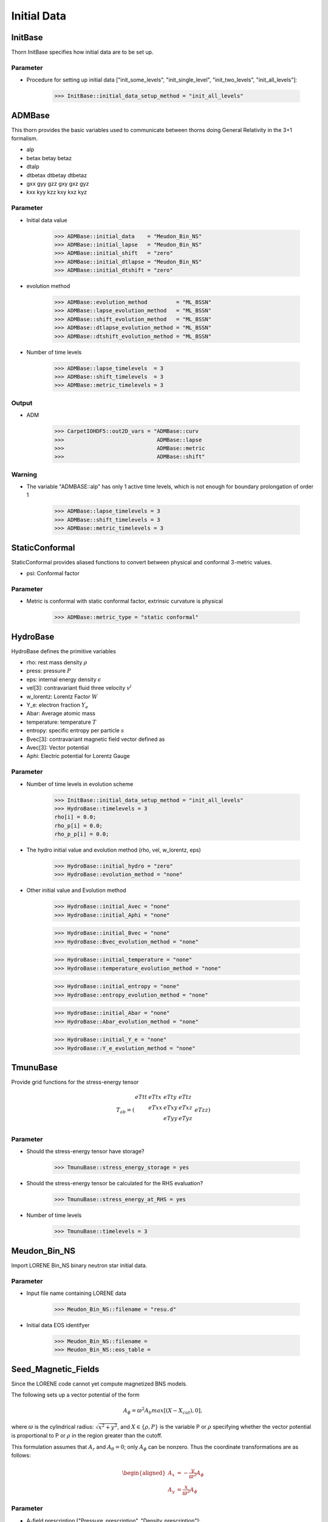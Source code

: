 Initial Data
=============
InitBase
----------
Thorn InitBase specifies how initial data are to be set up.

Parameter
^^^^^^^^^^^
* Procedure for setting up initial data ["init_some_levels", "init_single_level", "init_two_levels", "init_all_levels"]:

    >>> InitBase::initial_data_setup_method = "init_all_levels"


ADMBase
--------
This thorn provides the basic variables used to communicate between thorns doing General Relativity in the 3+1 formalism.

* alp
* betax betay betaz
* dtalp
* dtbetax dtbetay dtbetaz
* gxx gyy gzz gxy gxz gyz
* kxx kyy kzz kxy kxz kyz

.. digraph:: foo

    "ADMBase" -> "CartGrid3D";

Parameter
^^^^^^^^^^
* Initial data value

    >>> ADMBase::initial_data    = "Meudon_Bin_NS"
    >>> ADMBase::initial_lapse   = "Meudon_Bin_NS"
    >>> ADMBase::initial_shift   = "zero"
    >>> ADMBase::initial_dtlapse = "Meudon_Bin_NS"
    >>> ADMBase::initial_dtshift = "zero"

* evolution method

    >>> ADMBase::evolution_method         = "ML_BSSN"
    >>> ADMBase::lapse_evolution_method   = "ML_BSSN"
    >>> ADMBase::shift_evolution_method   = "ML_BSSN"
    >>> ADMBase::dtlapse_evolution_method = "ML_BSSN"
    >>> ADMBase::dtshift_evolution_method = "ML_BSSN"

* Number of time levels

    >>> ADMBase::lapse_timelevels  = 3
    >>> ADMBase::shift_timelevels  = 3
    >>> ADMBase::metric_timelevels = 3

Output
^^^^^^^
* ADM

    >>> CarpetIOHDF5::out2D_vars = "ADMBase::curv
    >>>                             ADMBase::lapse
    >>>                             ADMBase::metric
    >>>                             ADMBase::shift"

Warning
^^^^^^^^
* The variable "ADMBASE::alp" has only 1 active time levels, which is not enough for boundary prolongation of order 1

    >>> ADMBase::lapse_timelevels = 3
    >>> ADMBase::shift_timelevels = 3
    >>> ADMBase::metric_timelevels = 3


StaticConformal
----------------
StaticConformal provides aliased functions to convert between physical and conformal 3-metric values.

* psi: Conformal factor

.. digraph:: foo

    "StaticConformal" -> "CartGrid3D";

Parameter
^^^^^^^^^^
* Metric is conformal with static conformal factor, extrinsic curvature is physical

    >>> ADMBase::metric_type = "static conformal"


HydroBase
----------
HydroBase defines the primitive variables

* rho: rest mass density :math:`\rho`
* press: pressure :math:`P`
* eps: internal energy density :math:`\epsilon`
* vel[3]: contravariant fluid three velocity :math:`v^{i}`
* w_lorentz: Lorentz Factor :math:`W`
* Y_e: electron fraction :math:`Y_e`
* Abar: Average atomic mass
* temperature: temperature :math:`T`
* entropy: specific entropy per particle :math:`s`
* Bvec[3]: contravariant magnetic field vector defined as
* Avec[3]: Vector potential
* Aphi: Electric potential for Lorentz Gauge

.. digraph:: foo

    "HydroBase" -> "InitBase";
    "HydroBase" -> "IOUtil";

Parameter
^^^^^^^^^^
* Number of time levels in evolution scheme

    >>> InitBase::initial_data_setup_method = "init_all_levels" 
    >>> HydroBase::timelevels = 3
    rho[i] = 0.0;
    rho_p[i] = 0.0;
    rho_p_p[i] = 0.0;

* The hydro initial value and evolution method (rho, vel, w_lorentz, eps)

    >>> HydroBase::initial_hydro = "zero"
    >>> HydroBase::evolution_method = "none"

* Other initial value and Evolution method

    >>> HydroBase::initial_Avec = "none"
    >>> HydroBase::initial_Aphi = "none"

    >>> HydroBase::initial_Bvec = "none"
    >>> HydroBase::Bvec_evolution_method = "none"

    >>> HydroBase::initial_temperature = "none"
    >>> HydroBase::temperature_evolution_method = "none"

    >>> HydroBase::initial_entropy = "none"
    >>> HydroBase::entropy_evolution_method = "none"

    >>> HydroBase::initial_Abar = "none"
    >>> HydroBase::Abar_evolution_method = "none"

    >>> HydroBase::initial_Y_e = "none"
    >>> HydroBase::Y_e_evolution_method = "none"


TmunuBase
----------
Provide grid functions for the stress-energy tensor

.. math::

    T_{a b} = \left(\begin{array}{llll}eTtt & eTtx & eTty & eTtz \\  & eTxx & eTxy & eTxz \\ & & eTyy & eTyz \\ &&& eTzz \end{array}\right)


.. digraph:: foo

    "TmunuBase" -> "ADMBase";
    "TmunuBase" -> "StaticConformal";
    "TmunuBase" -> "ADMCoupling";

Parameter
^^^^^^^^^^
* Should the stress-energy tensor have storage?

    >>> TmunuBase::stress_energy_storage = yes

* Should the stress-energy tensor be calculated for the RHS evaluation?

    >>> TmunuBase::stress_energy_at_RHS = yes

* Number of time levels

    >>> TmunuBase::timelevels = 3

Meudon_Bin_NS
--------------
Import LORENE Bin_NS binary neutron star initial data.

Parameter
^^^^^^^^^^
* Input file name containing LORENE data

    >>> Meudon_Bin_NS::filename = "resu.d"

* Initial data EOS identifyer

    >>> Meudon_Bin_NS::filename = 
    >>> Meudon_Bin_NS::eos_table = 


Seed_Magnetic_Fields
---------------------
Since the LORENE code cannot yet compute magnetized BNS models.

The following sets up a vector potential of the form

.. math::
    
    A_\phi = \varpi^2 A_b max[(X-X_{cut}), 0],

where :math:`\varpi` is the cylindrical radius: :math:`\sqrt{x^2+y^2}`, and :math:`X \in \{\rho, P\}` is the variable P or :math:`\rho` specifying whether the vector potential is proportional to P or :math:`\rho` in the region greater than the cutoff. 

This formulation assumes that :math:`A_r` and :math:`A_\theta = 0`; only :math:`A_\phi` can be nonzero. Thus the coordinate transformations are as follows:

.. math::

    \begin{aligned}
    A_x &= - \frac{y}{\varpi^2} A_\phi \\
    A_y &= \frac{x}{\varpi^2} A_\phi
    \end{aligned}

.. digraph:: foo

    "seed_magnetic_fields" -> "CartGrid3D"
    "seed_magnetic_fields" -> "ADMBase";
    "seed_magnetic_fields" -> "HydroBase";

Parameter
^^^^^^^^^^
* A-field prescription ["Pressure_prescription", "Density_prescription"]:

    >>> Seed_Magnetic_Fields::Afield_type = "Pressure_prescription"

* Multiply :math:`A_\phi` by :math:`\varpi^2`?

    >>> Seed_Magnetic_Fields::enable_varpi_squared_multiplication = "yes"

* Magnetic field strength parameter.

    >>> Seed_Magnetic_Fields::A_b = 1e-3

* Cutoff pressure, below which vector potential is set to zero. Typically set to 4% of the maximum initial pressure.

    >>> Seed_Magnetic_Fields::P_cut = 1e-5

* Magnetic field strength pressure exponent :math:`A_\phi = \varpi^2 A_b max[(P - P_{cut})^{n_s}, 0]`.

    >>> Seed_Magnetic_Fields::n_s = 1

* Cutoff density, below which vector potential is set to zero. Typically set to 20% of the maximum initial density.

    >>> Seed_Magnetic_Fields::rho_cut = 0.2 # If max density = 1.0

* Define A fields on an IllinoisGRMHD staggered grid?

    >>> Seed_Magnetic_Fields::enable_IllinoisGRMHD_staggered_A_fields = "yes"


Seed_Magnetic_Fields_BNS
-------------------------
Thorn `Seed_Magnetic_Fields` set seeds magnetic fields within a single star. This thorn simply extends the capability to two stars, centered at :math:`(x_{1},0,0)` and :math:`(x_{2},0,0)` (LORENE sets up the neutron stars along the x-axis by default).

.. math::
    
    A_\phi = \varpi^2 A_b max[(P-P_{cut})^{n_s}, 0],

.. digraph:: foo

    "Seed_Magnetic_Fields_BNS" -> "CartGrid3D"
    "Seed_Magnetic_Fields_BNS" -> "ADMBase";
    "Seed_Magnetic_Fields_BNS" -> "HydroBase";

Parameter
^^^^^^^^^^
* Magnetic field strength parameter.

    >>> Seed_Magnetic_Fields_BNS::A_b = 1e-3

* Cutoff pressure, below which vector potential is set to zero. Typically set to 4% of the maximum initial pressure.

    >>> Seed_Magnetic_Fields_BNS::P_cut = 1e-5

* Magnetic field strength pressure exponent.

    >>> Seed_Magnetic_Fields_BNS::n_s = 1

* Define A fields on an IllinoisGRMHD staggered grid?

    >>> Seed_Magnetic_Fields_BNS::enable_IllinoisGRMHD_staggered_A_fields = "no"

* Which field structure to use ["poloidal_A_interior", "dipolar_A_everywhere"]:

    >>> Seed_Magnetic_Fields_BNS::enable_IllinoisGRMHD_staggered_A_fields = "yes" # This requires a staggered grid
    >>> Seed_Magnetic_Fields_BNS::A_field_type = "poloidal_A_interior" # interior to the star
    >>> Seed_Magnetic_Fields_BNS::x_c1 = -15.2 # x coordinate of NS1 center
    >>> Seed_Magnetic_Fields_BNS::x_c2 = 15.2 # x coordinate of NS2 center
    >>> Seed_Magnetic_Fields_BNS::r_NS1 = 13.5 # Radius of NS1. Does not have to be perfect, but must not overlap other star.
    >>> Seed_Magnetic_Fields_BNS::r_NS2 = 13.5 # Radius of NS2

    .. math::

        A_\phi = \varpi^2 A_b max[(P-P_{cut})^{n_s}, 0]

    >>> Seed_Magnetic_Fields_BNS::enable_IllinoisGRMHD_staggered_A_fields = "yes" # This requires a staggered grid
    >>> Seed_Magnetic_Fields_BNS::A_field_type = "dipolar_A_everywhere"
    >>> Seed_Magnetic_Fields_BNS::x_c1 = -15.2 # x coordinate of NS1 center
    >>> Seed_Magnetic_Fields_BNS::x_c2 = 15.2 # x coordinate of NS2 center
    >>> Seed_Magnetic_Fields_BNS::r_NS1 = 13.5 # Radius of NS1. Does not have to be perfect, but must not overlap other star.
    >>> Seed_Magnetic_Fields_BNS::r_NS2 = 13.5 # Radius of NS2
    >>> Seed_Magnetic_Fields_BNS::r_zero_NS1 = 1.0 # Current loop radius
    >>> Seed_Magnetic_Fields_BNS::r_zero_NS2 = 1.0
    >>> Seed_Magnetic_Fields_BNS::I_zero_NS1 = 0.0 # Magnetic field loop current of NS1
    >>> Seed_Magnetic_Fields_BNS::I_zero_NS2 = 0.0

    .. math::
    
        A_{\phi}=\frac{\pi r_{0}^{2} I_{0}}{\left(r_{0}^{2}+r^{2}\right)^{3 / 2}}\left(1+\frac{15 r_{0}^{2}\left(r_{0}^{2}+\varpi^{2}\right)}{8\left(r_{0}^{2}+r^{2}\right)^{2}}\right)
    
TwoPunctures
-------------
Create initial for two puncture black holes using a single domain spectral method.

Following York’s conformal-transverse-traceless decomposition method, we make the following assumptions for the metric and the extrinsic curvature

.. math::

    \begin{aligned} \gamma_{i j} &=\psi^{4} \delta_{i j} \\ K_{i j} &=\psi^{-2}\left(V_{j, i}+V_{i, j}-\frac{2}{3} \delta_{i j} \operatorname{div} \boldsymbol{V}\right) \end{aligned}

The initial data described by this method are conformally flat and maximally sliced, :math:`K = 0`. With this ansatz the Hamiltonian constraint yields an equation for the conformal factor :math:`\psi`

.. math::

    \triangle \psi+\frac{1}{8} \psi^{5} K_{i j} K^{i j}=0

while the momentum constraint yields an equation for the vector potential :math:`\boldsymbol{V}`

.. math::

    \triangle \boldsymbol{V}+\frac{1}{3} \operatorname{grad}(\operatorname{div} \boldsymbol{V})=0

.. note::
    TwoPunctures Thorn is restricted to problems involving two punctures.

One can proceed by choosing a non-trivial analytic solution of the Bowen-York type for the momentum constraint,

.. math::

    \boldsymbol{V}=\sum_{n=1}^{2}\left(-\frac{7}{4\left|\boldsymbol{x}_{n}\right|} \boldsymbol{P}_{n}-\frac{\boldsymbol{x}_{n} \cdot \boldsymbol{P}_{n}}{4\left|\boldsymbol{x}_{n}\right|^{3}} \boldsymbol{x}_{n}+\frac{1}{\left|\boldsymbol{x}_{n}\right|^{3}} \boldsymbol{x}_{n} \times \boldsymbol{S}_{n}\right)

Hamiltonian constraint is obtained by writing the conformal factor :math:`\psi` as a sum of a singular term and a finite correction :math:`u`

.. math::

    \psi=1+\sum_{n=1}^{2} \frac{m_{n}}{2\left|\boldsymbol{x}_{n}\right|}+u

It is impossible to unambiguously define local black hole masses in general. In the following we choose the ADM mass

.. math::

    M_{\pm}^{A D M}=\left(1+u_{\pm}\right) m_{\pm}+\frac{m_{+} m_{-}}{2 D}

Here :math:`m_{+}` and :math:`m_{-}` are the values of :math:`u` at each puncture.

.. digraph:: foo

   "TwoPunctures" -> "ADMBase";
   "TwoPunctures" -> "StaticConformal";

Parameter
^^^^^^^^^^
* initial_data

    >>> ADMBase::initial_data  = "twopunctures"
    >>> ADMBase::initial_lapse = "twopunctures-averaged"
    >>> ADMBase::initial_shift   = "zero"
    >>> ADMBase::initial_dtlapse = "zero"
    >>> ADMBase::initial_dtshift = "zero"

* Coordinate of the puncture

    >>> TwoPunctures::par_b            = 5.0
    >>> TwoPunctures::center_offset[0] = -0.538461538462

* ADM mass of Black holes

    >>> TwoPunctures::target_M_plus  = 0.553846153846
    >>> TwoPunctures::target_M_minus = 0.446153846154
    >>> TwoPunctures::adm_tol = 1.0e-10
    INFO (TwoPunctures): Attempting to find bare masses.
    INFO (TwoPunctures): Target ADM masses: M_p=0.553846 and M_m=0.446154
    INFO (TwoPunctures): ADM mass tolerance: 1e-10
    INFO (TwoPunctures): Bare masses: mp=1, mm=1
    INFO (TwoPunctures): ADM mass error: M_p_err=0.500426421474965, M_m_err=0.607857653302066
    . . .
    INFO (TwoPunctures): Bare masses: mp=0.518419372531011, mm=0.391923877275946
    INFO (TwoPunctures): ADM mass error: M_p_err=2.35933494963092e-12, M_m_err=8.5276896655273e-11
    INFO (TwoPunctures): Found bare masses.
    >>> TwoPunctures::target_M_plus  = 0.553846153846
    >>> TwoPunctures::target_M_minus = 0.446153846154
    >>> TwoPunctures::par_m_plus  = 0.553846153846
    >>> TwoPunctures::par_m_minus = 0.446153846154
    >>> TwoPunctures::adm_tol = 1.0e-10
    INFO (TwoPunctures): Attempting to find bare masses.
    INFO (TwoPunctures): Target ADM masses: M_p=0.553846 and M_m=0.446154
    INFO (TwoPunctures): ADM mass tolerance: 1e-10
    INFO (TwoPunctures): Bare masses: mp=0.553846153846, mm=0.446153846154
    INFO (TwoPunctures): ADM mass error: M_p_err=0.0334459078036595, M_m_err=0.0445419016377125
    . . .
    INFO (TwoPunctures): Bare masses: mp=0.518419372531011, mm=0.391923877275946
    INFO (TwoPunctures): ADM mass error: M_p_err=2.35933494963092e-12, M_m_err=8.5276896655273e-11
    INFO (TwoPunctures): Found bare masses.

* momentum of the puncture

    >>> TwoPunctures::par_P_plus [1] = +0.3331917498
    >>> TwoPunctures::par_P_minus[1] = -0.3331917498

* spin of the puncture

    >>> TwoPunctures::par_S_plus [1] = 0.0
    >>> TwoPunctures::par_S_minus[1] = 0.0

* A small number to smooth out singularities at the puncture locations

    >>> TwoPunctures::TP_epsilon = 1e-6

* Tiny number to avoid nans near or at the pucture locations

    >>> TwoPunctures::TP_Tiny    = 1.0e-2

* Print screen output while solving

    >>> TwoPunctures::verbose = yes
    INFO (TwoPunctures): Bare masses: mp=0.553846153846, mm=0.446153846154
    Newton: it=0 	 |F|=7.738745e-02
    bare mass: mp=0.553846 	 mm=0.446154
    bicgstab:  itmax 100, tol 7.738745e-05
    bicgstab:     0   6.428e-01
    bicgstab:     1   1.010e+00   1.021e+00   0.000e+00   6.116e-01
    bicgstab:     2   7.551e-02   1.622e+00   1.531e-02   4.085e-01
    bicgstab:     3   1.561e-02   2.836e-01   2.396e-02   8.846e-01
    bicgstab:     4   7.358e-03   2.473e-01  -1.079e-01   9.778e-01
    bicgstab:     5   3.429e-04   9.104e+00  -7.954e-01   4.003e-01
    bicgstab:     6   6.564e-05   3.724e-01  -4.164e-01   1.293e+00
    Newton: it=1 	 |F|=1.149396e-03 
    INFO (TwoPunctures): ADM mass error: M_p_err=0.0334459078036595, M_m_err=0.0445419016377125
    >>> TwoPunctures::verbose = no
    INFO (TwoPunctures): Bare masses: mp=0.553846153846, mm=0.446153846154
    INFO (TwoPunctures): ADM mass error: M_p_err=0.0334459078036595, M_m_err=0.0445419016377125



TOVSolver
---------
This thorn provides initial data for TOV star(s) in isotropic coordinates. The Tolman-Oppenheimer-Volkoff solution is a static perfect fluid “star”.

.. digraph:: foo

   "TOVSolver" -> "ADMBase";
   "TOVSolver" -> "HydroBase";
   "TOVSolver" -> "Constants";
   "TOVSolver" -> "StaticConformal";

Parameter
^^^^^^^^^^
* TOV star initial data

    >>> ADMBase::initial_data            = "tov"
    >>> ADMBase::initial_lapse           = "tov"
    >>> ADMBase::initial_shift           = "tov"
    >>> ADMBase::initial_dtlapse         = "zero"
    >>> ADMBase::initial_dtshift         = "zero"

* Set up a TOV star described by a polytropic equation of state :math:`p=K \rho^{\mathrm{T}}`

    >>> TOVSolver::TOV_Rho_Central[0] = 1.28e-3
    >>> TOVSolver::TOV_Gamma          = 2.0
    >>> TOVSolver::TOV_K              = 100.0

    .. figure:: ../picture/TOV_single.png

* Velocity of neutron star

    >>> TOVSolver::TOV_Velocity_x[0]  = 0.1
    >>> TOVSolver::TOV_Velocity_y[0]  = 0.2
    >>> TOVSolver::TOV_Velocity_z[0]  = 0.3

* Two or more of TOVs

    >>> Tovsolver::TOV_Num_TOVs       = 2
    >>> Tovsolver::TOV_Num_Radial     = 200000
    >>> Tovsolver::TOV_Combine_Method = "average"
    >>> Tovsolver::TOV_Rho_Central[0] = 0.16e-3
    >>> Tovsolver::TOV_Position_x[0]  = -15.0
    >>> Tovsolver::TOV_Rho_Central[1] = 0.32e-3
    >>> Tovsolver::TOV_Position_x[1]  = 15.0

    .. figure:: ../picture/TOV_double.png
    
Exact
-----

All of these exact spacetimes have been found useful for testing different aspect of the code.

This thorn sets up the 3+1 ADM variables for any of a number of exact spacetimes/coordinates. Optionally, any 4-metric can be Lorentz-boosted in any direction. As another option, the ADM variables can be calculated on an arbitrary slice through the spacetime, using arbitrary coordinates on the slice.

Parameter
^^^^^^^^^^
* The exact solution/coordinates

* By default, this thorn sets up the ADM variables on an initial slice only. However, setting ADMBase::evolution_method so you get an exact spacetime, not just a single slice.

    >>> ADMBase::evolution_method = "exact"